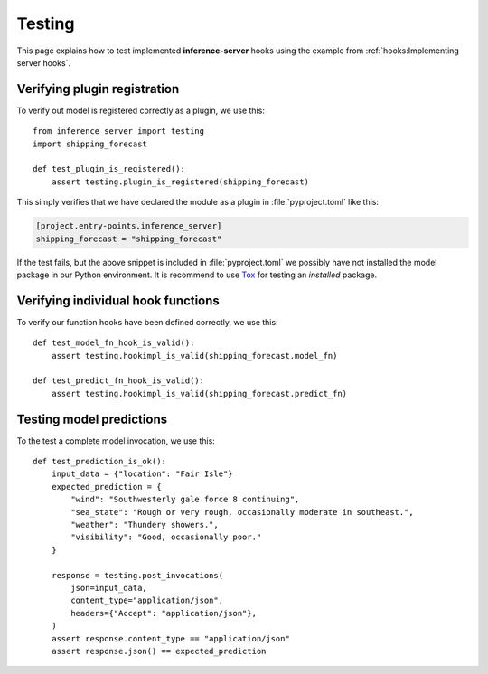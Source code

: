 Testing
=======

This page explains how to test implemented **inference-server** hooks using the example from
:ref:`hooks:Implementing server hooks`.


Verifying plugin registration
-----------------------------

To verify out model is registered correctly as a plugin, we use this::

   from inference_server import testing
   import shipping_forecast

   def test_plugin_is_registered():
       assert testing.plugin_is_registered(shipping_forecast)

This simply verifies that we have declared the module as a plugin in :file:`pyproject.toml` like this:

.. code-block:: toml

   [project.entry-points.inference_server]
   shipping_forecast = "shipping_forecast"

If the test fails, but the above snippet is included in :file:`pyproject.toml` we possibly have not installed the model
package in our Python environment. It is recommend to use `Tox`_ for testing an *installed* package.

.. _Tox: https://tox.wiki


Verifying individual hook functions
-----------------------------------

To verify our function hooks have been defined correctly, we use this::

   def test_model_fn_hook_is_valid():
       assert testing.hookimpl_is_valid(shipping_forecast.model_fn)

   def test_predict_fn_hook_is_valid():
       assert testing.hookimpl_is_valid(shipping_forecast.predict_fn)


Testing model predictions
-------------------------

To the test a complete model invocation, we use this::

   def test_prediction_is_ok():
       input_data = {"location": "Fair Isle"}
       expected_prediction = {
           "wind": "Southwesterly gale force 8 continuing",
           "sea_state": "Rough or very rough, occasionally moderate in southeast.",
           "weather": "Thundery showers.",
           "visibility": "Good, occasionally poor."
       }

       response = testing.post_invocations(
           json=input_data,
           content_type="application/json",
           headers={"Accept": "application/json"},
       )
       assert response.content_type == "application/json"
       assert response.json() == expected_prediction
